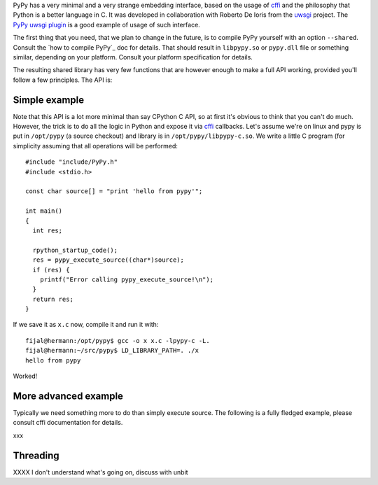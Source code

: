
PyPy has a very minimal and a very strange embedding interface, based on
the usage of `cffi`_ and the philosophy that Python is a better language in C.
It was developed in collaboration with Roberto De Ioris from the `uwsgi`_
project. The `PyPy uwsgi plugin`_ is a good example of usage of such interface.

The first thing that you need, that we plan to change in the future, is to
compile PyPy yourself with an option ``--shared``. Consult the
`how to compile PyPy`_ doc for details. That should result in ``libpypy.so``
or ``pypy.dll`` file or something similar, depending on your platform. Consult
your platform specification for details.

The resulting shared library has very few functions that are however enough
to make a full API working, provided you'll follow a few principles. The API
is:

.. function:: char* rpython_startup_code(void);

   This is a function that you have to call (once) before calling anything.
   It initializes the RPython/PyPy GC and does a bunch of necessary startup
   code. This function cannot fail and always returns NULL.

.. function:: void pypy_init_threads(void);

   Initialize threads. Only need to be called if there are any threads involved

.. function:: long pypy_setup_home(char* home, int verbose);

   This is another function that you have to call at some point, without
   it you would not be able to find the standard library (and run pretty much
   nothing). Arguments:

   * ``home``: null terminated path to an executable inside the pypy directory
     (can be a .so name, can be made up)

   * ``verbose``: if non-zero, would print error messages to stderr

   Function returns 0 on success or 1 on failure, can be called multiple times
   until the library is found.

.. function:: int pypy_execute_source(char* source);

   Execute the source code given in the ``source`` argument. Will print
   the error message to stderr upon failure and return 1, otherwise returns 0.
   You should really do your own error handling in the source. It'll acquire
   the GIL.

.. function:: void pypy_thread_attach(void);

   In case your application uses threads that are initialized outside of PyPy,
   you need to call this function to tell the PyPy GC to track this thread.
   Note that this function is not thread-safe itself, so you need to guard it
   with a mutex.

Simple example
--------------

Note that this API is a lot more minimal than say CPython C API, so at first
it's obvious to think that you can't do much. However, the trick is to do
all the logic in Python and expose it via `cffi`_ callbacks. Let's assume
we're on linux and pypy is put in ``/opt/pypy`` (a source checkout) and
library is in ``/opt/pypy/libpypy-c.so``. We write a little C program
(for simplicity assuming that all operations will be performed::

  #include "include/PyPy.h"
  #include <stdio.h>

  const char source[] = "print 'hello from pypy'";

  int main()
  {
    int res;

    rpython_startup_code();
    res = pypy_execute_source((char*)source);
    if (res) {
      printf("Error calling pypy_execute_source!\n");
    }
    return res;
  }

If we save it as ``x.c`` now, compile it and run it with::

  fijal@hermann:/opt/pypy$ gcc -o x x.c -lpypy-c -L.
  fijal@hermann:~/src/pypy$ LD_LIBRARY_PATH=. ./x
  hello from pypy

Worked!

More advanced example
---------------------

Typically we need something more to do than simply execute source. The following
is a fully fledged example, please consult cffi documentation for details.

xxx

Threading
---------

XXXX I don't understand what's going on, discuss with unbit

.. _`cffi`: http://cffi.readthedocs.org/
.. _`uwsgi`: http://uwsgi-docs.readthedocs.org/en/latest/
.. _`PyPy uwsgi plugin`: http://uwsgi-docs.readthedocs.org/en/latest/PyPy.html
